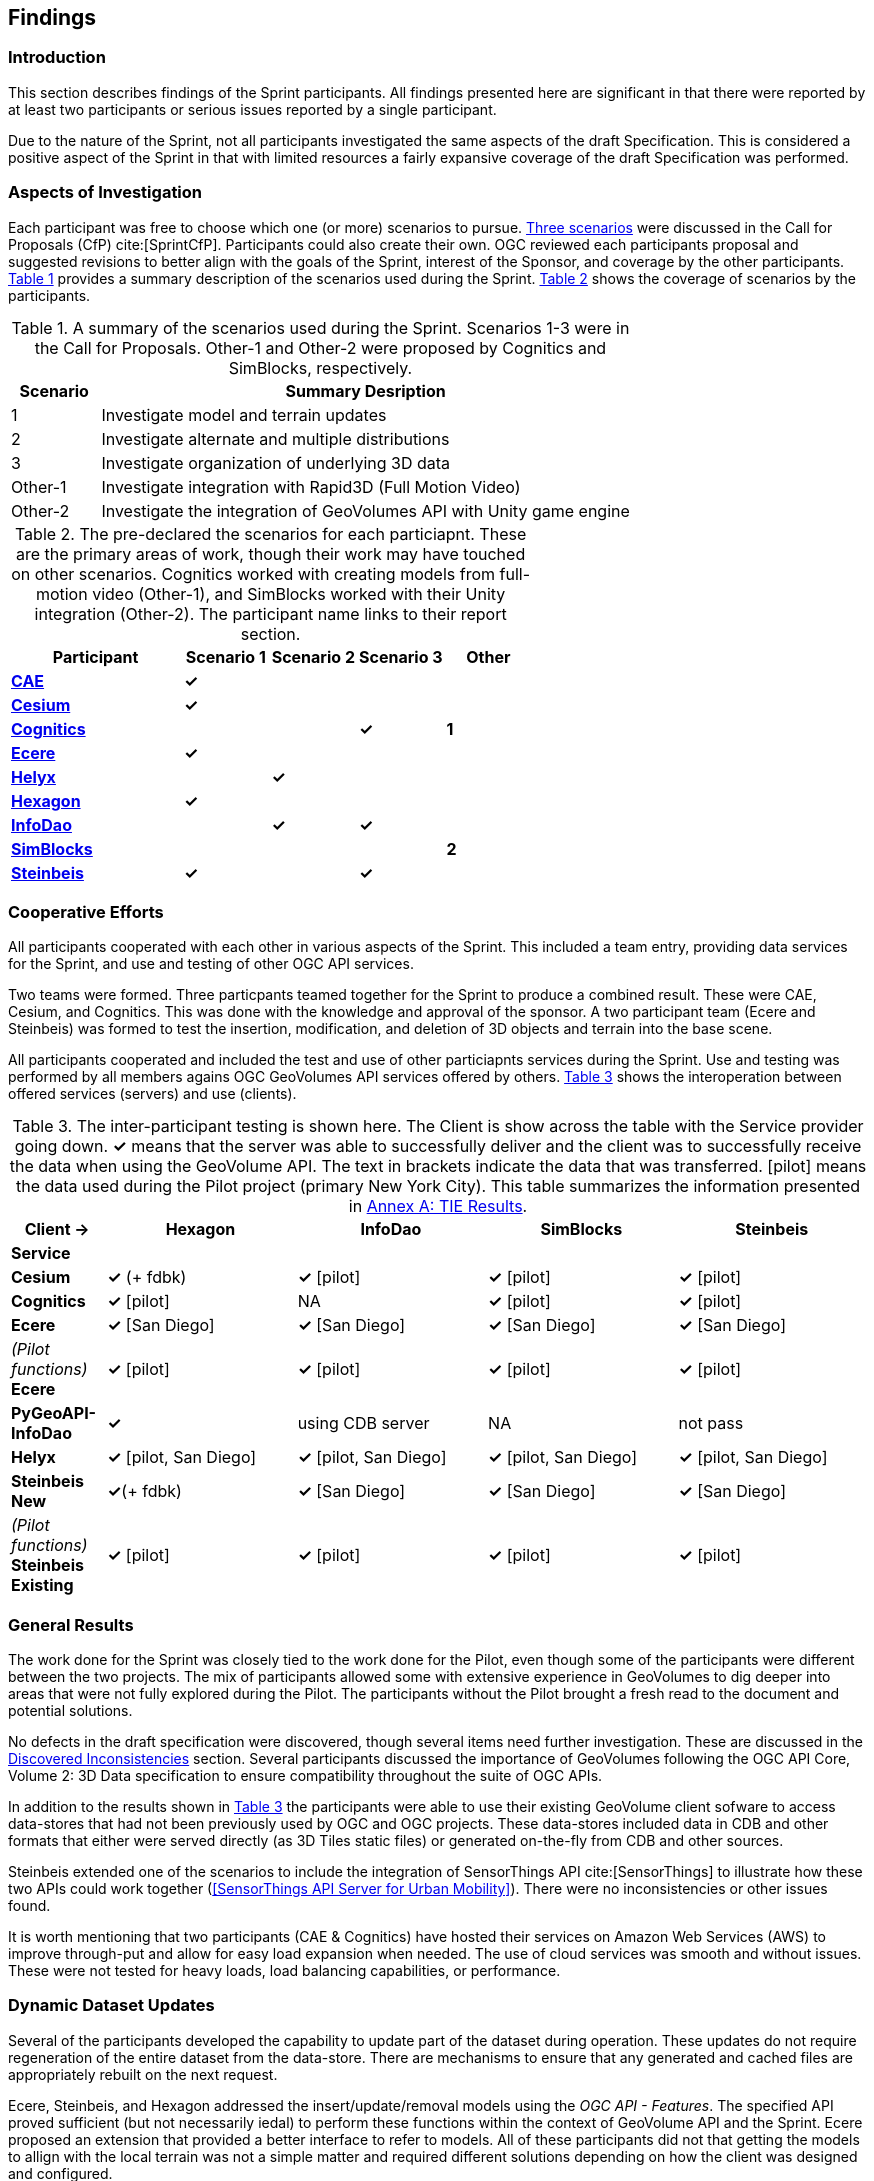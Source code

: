 [[Findings]]
== Findings

=== Introduction

This section describes findings of the Sprint participants. All findings presented here are significant in that there were reported by at least two participants or serious issues reported by a single participant. 

Due to the nature of the Sprint, not all participants investigated the same aspects of the draft Specification. This is considered a positive aspect of the Sprint in that with limited resources a fairly expansive coverage of the draft Specification was performed.

=== Aspects of Investigation

Each participant was free to choose which one (or more) scenarios to pursue. <<discussion-of-scenarios,Three scenarios>> were discussed in the Call for Proposals (CfP) cite:[SprintCfP]. Participants could also create their own. OGC reviewed each participants proposal and suggested revisions to better align with the goals of the Sprint, interest of the Sponsor, and coverage by the other participants. <<table-scenario-summary>> provides a summary description of the scenarios used during the Sprint. <<table-particiapnt-scenarios>> shows the coverage of scenarios by the participants.

[#table-scenario-summary,reftext='{table-caption} {counter:table-num}']
.A summary of the scenarios used during the Sprint. Scenarios 1-3 were in the Call for Proposals. Other-1 and Other-2 were proposed by Cognitics and SimBlocks, respectively.
[cols="^1,<6",options="header",align="center"]
|===
|Scenario ^|Summary Desription
|1 | Investigate model and terrain updates
|2 | Investigate alternate and multiple distributions 
|3 | Investigate organization of underlying 3D data
|Other-1 | Investigate integration with Rapid3D (Full Motion Video)
|Other-2 | Investigate the integration of GeoVolumes API with Unity game engine
|===

[#table-particiapnt-scenarios,reftext='{table-caption} {counter:table-num}']
.The pre-declared the scenarios for each particiapnt. These are the primary areas of work, though their work may have touched on other scenarios. Cognitics worked with creating models from full-motion video (Other-1), and SimBlocks worked with their Unity integration (Other-2). The participant name links to their report section.
[cols="2,^1,^1,^1,^1",options="header",align="center"]
|===
|*Participant* |*Scenario 1*  |*Scenario 2*  |*Scenario 3*  |*Other*
|<<cae,*CAE*>>                             ^|*&#10003;* | | |
|<<cesium,*Cesium*>>                       ^|*&#10003;* | | |
|<<cognitics-sprint-report,*Cognitics*>>   ^| | ^|*&#10003;* ^|*1*
|<<ecere,*Ecere*>>                         ^|*&#10003;* | | |
|<<helyx-sprint-report,*Helyx*>>           ^| ^|*&#10003;* | |
|<<hexagon-gsp,*Hexagon*>>                 ^|*&#10003;* | | |
|<<infodao-sprint-report,*InfoDao*>>       ^| ^|*&#10003;* ^|*&#10003;* |
|<<simblocksio-sprint-report,*SimBlocks*>> ^| | | ^|*2*
|<<steinbeis-sprint-report,*Steinbeis*>>   ^|*&#10003;* | ^|*&#10003;* |
|===

=== Cooperative Efforts

All participants cooperated with each other in various aspects of the Sprint. This included a team entry, providing data services for the Sprint, and use and testing of other OGC API services.

Two teams were formed. Three particpants teamed together for the Sprint to produce a combined result. These were CAE, Cesium, and Cognitics. This was done with the knowledge and approval of the sponsor. A two participant team (Ecere and Steinbeis) was formed to test the insertion, modification, and deletion of 3D objects and terrain into the base scene.

All participants cooperated and included the test and use of other particiapnts services during the Sprint. Use and testing was performed by all members agains OGC GeoVolumes API services offered by others. <<table-tie-summary>> shows the interoperation between offered services (servers) and use (clients).

[#table-tie-summary,reftext='{table-caption} {counter:table-num}']
.The inter-participant testing is shown here. The Client is show across the table with the Service provider going down. *&#10003;* means that the server was able to successfully deliver and the client was to successfully receive the data when using the GeoVolume API. The text in brackets indicate the data that was transferred. [pilot] means the data used during the Pilot project (primary New York City). This table summarizes the information presented in <<annex-a,Annex A: TIE Results>>.
[cols="1,2,2,2,2",options="header",align="center"]
|===
>| *Client ->* .2+^| *Hexagon* .2+^| *InfoDao* .2+^| *SimBlocks* .2+^| *Steinbeis*
<| *Service*

| *Cesium*
  | *&#10003;* (+ fdbk)
  | *&#10003;* [pilot]
  | *&#10003;* [pilot]
  | *&#10003;* [pilot]

| *Cognitics*
  | *&#10003;* [pilot]
  | NA
  | *&#10003;* [pilot]
  | *&#10003;* [pilot]

| *Ecere*
  | *&#10003;* [San Diego]
  | *&#10003;* [San Diego]
  | *&#10003;* [San Diego]
  | *&#10003;* [San Diego]

|  _(Pilot functions)_ *Ecere*
  | *&#10003;* [pilot]
  | *&#10003;* [pilot]
  | *&#10003;* [pilot]
  | *&#10003;* [pilot]

| *PyGeoAPI-InfoDao*
  | *&#10003;*
  | using CDB server
  | NA
  | not pass

| *Helyx*
  | *&#10003;* [pilot, San Diego]
  | *&#10003;* [pilot, San Diego]
  | *&#10003;* [pilot, San Diego]
  | *&#10003;* [pilot, San Diego]

| *Steinbeis New*

  | *&#10003;*(+ fdbk)
  | *&#10003;* [San Diego]
  | *&#10003;* [San Diego]
  | *&#10003;* [San Diego]

| _(Pilot functions)_ *Steinbeis Existing*
  | *&#10003;* [pilot]
  | *&#10003;* [pilot]
  | *&#10003;* [pilot]
  | *&#10003;* [pilot]

|===

=== General Results

The work done for the Sprint was closely tied to the work done for the Pilot, even though some of the participants were different between the two projects. The mix of participants allowed some with extensive experience in GeoVolumes to dig deeper into areas that were not fully explored during the Pilot. The participants without the Pilot brought a fresh read to the document and potential solutions.

No defects in the draft specification were discovered, though several items need further investigation. These are discussed in the <<Discovered Inconsistencies>> section. Several participants discussed the importance of GeoVolumes following the OGC API Core, Volume 2: 3D Data specification to ensure compatibility throughout the suite of OGC APIs.

In addition to the results shown in <<table-tie-summary>> the participants were able to use their existing GeoVolume client sofware to access data-stores that had not been previously used by OGC and OGC projects. These data-stores included data in CDB and other formats that either were served directly (as 3D Tiles static files) or generated on-the-fly from CDB and other sources.

Steinbeis extended one of the scenarios to include the integration of SensorThings API cite:[SensorThings] to illustrate how these two APIs could work together (<<SensorThings API Server for Urban Mobility>>). There were no inconsistencies or other issues found.

It is worth mentioning that two participants (CAE & Cognitics) have hosted their services on Amazon Web Services (AWS) to improve through-put and allow for easy load expansion when needed. The use of cloud services was smooth and without issues. These were not tested for heavy loads, load balancing capabilities, or performance.

=== Dynamic Dataset Updates

Several of the participants developed the capability to update part of the dataset during operation. These updates do not require regeneration of the entire dataset from the data-store. There are mechanisms to ensure that any generated and cached files are appropriately rebuilt on the next request. 

Ecere, Steinbeis, and Hexagon addressed the insert/update/removal  models using the _OGC API - Features_. The specified API proved sufficient (but not necessarily iedal) to perform these functions within the context of GeoVolume API and the Sprint. Ecere proposed an extension that provided a better interface to refer to models. All of these participants did not that getting the models to allign with the local terrain was not a simple matter and required different solutions depending on how the client was designed and configured.

=== Performance Comments

Nearly all of the participants noted that conversion of CDB to 3D Tiles was an expensive operation and needed to be avoided especially for on-the-fly requests. Cesium noted that in addition to the performance issues associated with conversion, the high-detailed building files are (generally) very large (50-100MB), and improving the tiling scheme is needed to maintain performance of the server and client.

Another issue noted by Ecere and Cesium (among others) was handling the creation of glTF files. In particular the manipulation of meshes. Some of the supporting libraries may require a particular condition (e.g., each mesh only uses a single material) while the output may require a single mesh with multiple materials.

=== Discovered Inconsistencies

Several of the participants discovered various issues related to HTTP transactions. These include issues in the URL, request method, content-type, and, request attributes. The issues and possible solutions are inter-related. Each issue is linked to the section of the participants report where it is discussed in detail.

==== URLs

Issues with the URL were noted by several participants. These include 

* Different servers using GeoVolumes API use different relative URLs for models. In some cases it is a full path, other cases it is relative to the current document. It is consistent within a sever. SimBlocks discusses this in <<Server Testing>>.
* The end-point requirements for are not always sufficiently clear. Helyx observed (<<representing-alternate-distributions-at-the-collections-level,Representing Alternate Distributions at the Collection(s) Level>>) that there is a lack of clarity in how to specify the alternet distributions. It may be specified as the final element in a path (endpoint), via search parameters, or through content-type negotiation.
* Conflicts between OGC specifications and operating system requirements for use of the characters `/` (slash) and `:` (colon).  [Helyx: <<A note on Path Format>>].

NOTE: "Uniform Resource Identifier (URI): Generic Syntax" cite:[RFC3986] specifies that the colon (":") is a reserved character and needs to be URL-encoded. This requirement may be sufficient for URI access, but if the system needs to support static file-mode access; there may be issues with Windows-based servers.

==== Request Methods

Ecere, Steinbeis, and Hexagon investigated providing model and terrain change services. These include adding a new model, changing and existing model or terrain, deleting an existing model, replaceing an existing model. From the discussion in the particpant reports, there was no standard for executing those operations. The HTTP standard defines the methods `GET` (retrieve), `POST` (add new), `PUT` (replace existing), `PATCH` (update), and `DELETE` (delete) request methods that can be used for these operations. Ecere discusses the operation in detail in <<Updating the 3D content>>.

==== Media Type

The HTTP specification allows the client to specify the allowed media types that the server is allowed to return. The server may return a "Not Found" or other responses if the requested media type for that content is not available. If the various 3D data types have unique media types, the client may request a specific one through this mechanism. Helyx discussed some of these options in <<Representing Alternate Distributions as Media Types>>.

NOTE: Media types do not have to be approved by Internet Assigned Numbers Authority (IANA). There are provision for experimental and vendor-specific content types. It is generally easier to get IANA approval after a specification is approved by standards organization.

==== Request attributes

HTTP allows for an alternate or roll-over reference. This allows for the client code to indicate alternate distributions of the content-equivalent data. For example the primary reference may be 3D Tiles with a roll-over of i3s and CDB. Helyx discussed some of the issues and options in <<Representing Alternate Distributions within one API - Link Relations>>.

==== Other Friction Points

InfoDao noted that (<<GeoVolumes API Discussion: CDB comparisons and OGC API discussion>>) CDB and GeoVolumes APIs exist separately, but need to work together. The existing specifications (draft and approved) allow that to happen. There are issues with knowledge of the data structures are not necessarily known or easily handled on both the client and server sides of the communication link.

=== Game Engine Interface

SimBlocks.io work on integrating their solution into the Unity game engine. There was quite a bit of work to do bringing in the 3D data as glTF or 3D Tiles into Unity. The solution they developed during the Sprint is sub-optimal, but it did work. They reported that they felt the solution for the Unreal engine would be a similar amount of work.
